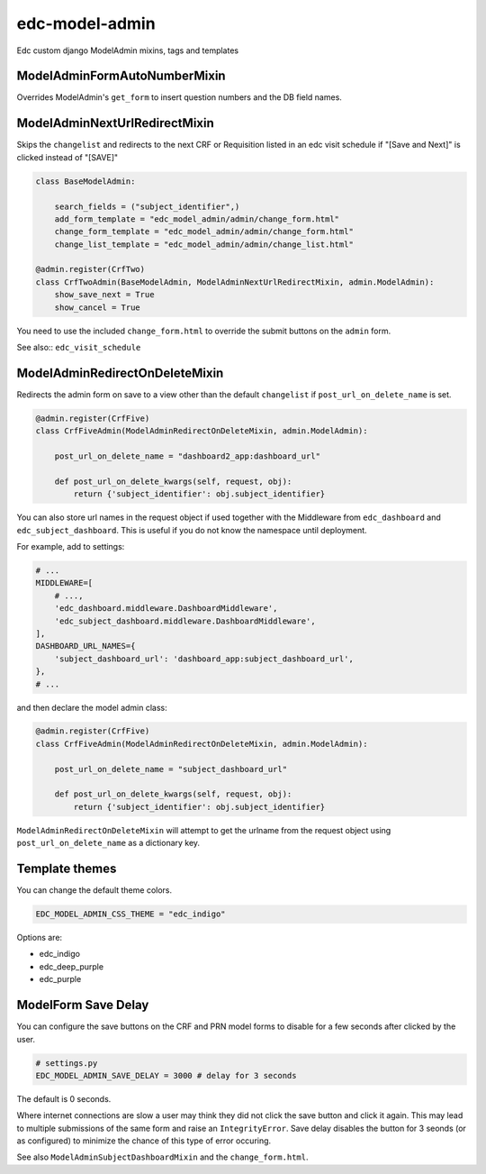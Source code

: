 edc-model-admin
===============

Edc custom django ModelAdmin mixins, tags and templates


ModelAdminFormAutoNumberMixin
+++++++++++++++++++++++++++++

Overrides ModelAdmin's ``get_form`` to insert question numbers and the DB field names.


ModelAdminNextUrlRedirectMixin
++++++++++++++++++++++++++++++

Skips the ``changelist`` and redirects to the next CRF or Requisition listed in an edc visit schedule if "[Save and Next]"
is clicked instead of "[SAVE]"

.. code-block:: python

    class BaseModelAdmin:

        search_fields = ("subject_identifier",)
        add_form_template = "edc_model_admin/admin/change_form.html"
        change_form_template = "edc_model_admin/admin/change_form.html"
        change_list_template = "edc_model_admin/admin/change_list.html"

    @admin.register(CrfTwo)
    class CrfTwoAdmin(BaseModelAdmin, ModelAdminNextUrlRedirectMixin, admin.ModelAdmin):
        show_save_next = True
        show_cancel = True

You need to use the included ``change_form.html`` to override the submit buttons on the ``admin`` form.

See also:: ``edc_visit_schedule``


ModelAdminRedirectOnDeleteMixin
+++++++++++++++++++++++++++++++

Redirects the admin form on save to a view other than the default ``changelist`` if ``post_url_on_delete_name`` is set.

.. code-block:: python

    @admin.register(CrfFive)
    class CrfFiveAdmin(ModelAdminRedirectOnDeleteMixin, admin.ModelAdmin):

        post_url_on_delete_name = "dashboard2_app:dashboard_url"

        def post_url_on_delete_kwargs(self, request, obj):
            return {'subject_identifier': obj.subject_identifier}

You can also store url names in the request object if used together with the Middleware from ``edc_dashboard`` and ``edc_subject_dashboard``.
This is useful if you do not know the namespace until deployment.

For example, add to settings:

.. code-block:: python

    # ...
    MIDDLEWARE=[
        # ...,
        'edc_dashboard.middleware.DashboardMiddleware',
        'edc_subject_dashboard.middleware.DashboardMiddleware',
    ],
    DASHBOARD_URL_NAMES={
        'subject_dashboard_url': 'dashboard_app:subject_dashboard_url',
    },
    # ...

and then declare the model admin class:

.. code-block:: python

    @admin.register(CrfFive)
    class CrfFiveAdmin(ModelAdminRedirectOnDeleteMixin, admin.ModelAdmin):

        post_url_on_delete_name = "subject_dashboard_url"

        def post_url_on_delete_kwargs(self, request, obj):
            return {'subject_identifier': obj.subject_identifier}

``ModelAdminRedirectOnDeleteMixin`` will attempt to get the urlname from the request object using ``post_url_on_delete_name`` as a dictionary key.

Template themes
+++++++++++++++

You can change the default theme colors.

.. code-block:: python

    EDC_MODEL_ADMIN_CSS_THEME = "edc_indigo"

Options are:

* edc_indigo
* edc_deep_purple
* edc_purple

ModelForm Save Delay
++++++++++++++++++++
You can configure the save buttons on the CRF and PRN model forms to disable for a few seconds after clicked by the user.

.. code-block:: python

    # settings.py
    EDC_MODEL_ADMIN_SAVE_DELAY = 3000 # delay for 3 seconds

The default is 0 seconds.

Where internet connections are slow a user may think they did not click the save button and click it again.
This may lead to multiple submissions of the same form and raise an ``IntegrityError``.
Save delay disables the button for 3 seonds (or as configured) to minimize the chance of this type of
error occuring.

See also ``ModelAdminSubjectDashboardMixin`` and the ``change_form.html``.
